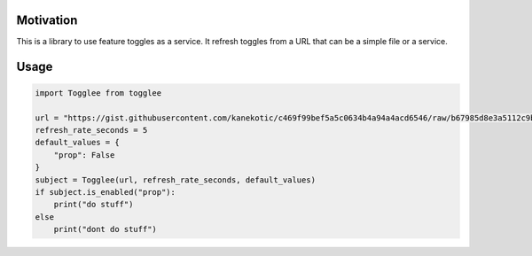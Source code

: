 |LogoMakr_4ojFPZ|
=================

Motivation
----------

This is a library to use feature toggles as a service. It refresh
toggles from a URL that can be a simple file or a service.

Usage
-----

.. code:: python

   import Togglee from togglee

   url = "https://gist.githubusercontent.com/kanekotic/c469f99bef5a5c0634b4a94a4acd6546/raw/b67985d8e3a5112c9be2da47bdadf2cf17edbe44/toggles"
   refresh_rate_seconds = 5
   default_values = {
       "prop": False
   }
   subject = Togglee(url, refresh_rate_seconds, default_values)
   if subject.is_enabled("prop"):
       print("do stuff")
   else
       print("dont do stuff")

.. |LogoMakr_4ojFPZ| image:: https://user-images.githubusercontent.com/3071208/90978825-2b93de00-e540-11ea-8e0d-60267e95fec8.png
